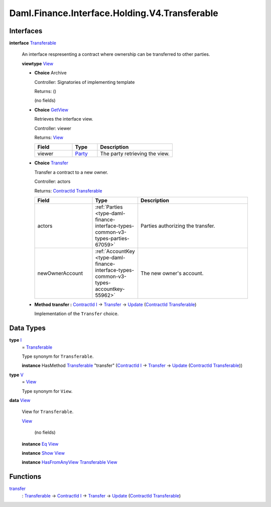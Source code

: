 .. Copyright (c) 2024 Digital Asset (Switzerland) GmbH and/or its affiliates. All rights reserved.
.. SPDX-License-Identifier: Apache-2.0

.. _module-daml-finance-interface-holding-v4-transferable-93054:

Daml.Finance.Interface.Holding.V4.Transferable
==============================================

Interfaces
----------

.. _type-daml-finance-interface-holding-v4-transferable-transferable-83505:

**interface** `Transferable <type-daml-finance-interface-holding-v4-transferable-transferable-83505_>`_

  An interface respresenting a contract where ownership can be transferred to other parties\.

  **viewtype** `View <type-daml-finance-interface-holding-v4-transferable-view-4631_>`_

  + **Choice** Archive

    Controller\: Signatories of implementing template

    Returns\: ()

    (no fields)

  + .. _type-daml-finance-interface-holding-v4-transferable-getview-81598:

    **Choice** `GetView <type-daml-finance-interface-holding-v4-transferable-getview-81598_>`_

    Retrieves the interface view\.

    Controller\: viewer

    Returns\: `View <type-daml-finance-interface-holding-v4-transferable-view-4631_>`_

    .. list-table::
       :widths: 15 10 30
       :header-rows: 1

       * - Field
         - Type
         - Description
       * - viewer
         - `Party <https://docs.daml.com/daml/stdlib/Prelude.html#type-da-internal-lf-party-57932>`_
         - The party retrieving the view\.

  + .. _type-daml-finance-interface-holding-v4-transferable-transfer-3593:

    **Choice** `Transfer <type-daml-finance-interface-holding-v4-transferable-transfer-3593_>`_

    Transfer a contract to a new owner\.

    Controller\: actors

    Returns\: `ContractId <https://docs.daml.com/daml/stdlib/Prelude.html#type-da-internal-lf-contractid-95282>`_ `Transferable <type-daml-finance-interface-holding-v4-transferable-transferable-83505_>`_

    .. list-table::
       :widths: 15 10 30
       :header-rows: 1

       * - Field
         - Type
         - Description
       * - actors
         - :ref:`Parties <type-daml-finance-interface-types-common-v3-types-parties-67059>`
         - Parties authorizing the transfer\.
       * - newOwnerAccount
         - :ref:`AccountKey <type-daml-finance-interface-types-common-v3-types-accountkey-55962>`
         - The new owner's account\.

  + **Method transfer \:** `ContractId <https://docs.daml.com/daml/stdlib/Prelude.html#type-da-internal-lf-contractid-95282>`_ `I <type-daml-finance-interface-holding-v4-transferable-i-68214_>`_ \-\> `Transfer <type-daml-finance-interface-holding-v4-transferable-transfer-3593_>`_ \-\> `Update <https://docs.daml.com/daml/stdlib/Prelude.html#type-da-internal-lf-update-68072>`_ (`ContractId <https://docs.daml.com/daml/stdlib/Prelude.html#type-da-internal-lf-contractid-95282>`_ `Transferable <type-daml-finance-interface-holding-v4-transferable-transferable-83505_>`_)

    Implementation of the ``Transfer`` choice\.

Data Types
----------

.. _type-daml-finance-interface-holding-v4-transferable-i-68214:

**type** `I <type-daml-finance-interface-holding-v4-transferable-i-68214_>`_
  \= `Transferable <type-daml-finance-interface-holding-v4-transferable-transferable-83505_>`_

  Type synonym for ``Transferable``\.

  **instance** HasMethod `Transferable <type-daml-finance-interface-holding-v4-transferable-transferable-83505_>`_ \"transfer\" (`ContractId <https://docs.daml.com/daml/stdlib/Prelude.html#type-da-internal-lf-contractid-95282>`_ `I <type-daml-finance-interface-holding-v4-transferable-i-68214_>`_ \-\> `Transfer <type-daml-finance-interface-holding-v4-transferable-transfer-3593_>`_ \-\> `Update <https://docs.daml.com/daml/stdlib/Prelude.html#type-da-internal-lf-update-68072>`_ (`ContractId <https://docs.daml.com/daml/stdlib/Prelude.html#type-da-internal-lf-contractid-95282>`_ `Transferable <type-daml-finance-interface-holding-v4-transferable-transferable-83505_>`_))

.. _type-daml-finance-interface-holding-v4-transferable-v-641:

**type** `V <type-daml-finance-interface-holding-v4-transferable-v-641_>`_
  \= `View <type-daml-finance-interface-holding-v4-transferable-view-4631_>`_

  Type synonym for ``View``\.

.. _type-daml-finance-interface-holding-v4-transferable-view-4631:

**data** `View <type-daml-finance-interface-holding-v4-transferable-view-4631_>`_

  View for ``Transferable``\.

  .. _constr-daml-finance-interface-holding-v4-transferable-view-62264:

  `View <constr-daml-finance-interface-holding-v4-transferable-view-62264_>`_

    (no fields)

  **instance** `Eq <https://docs.daml.com/daml/stdlib/Prelude.html#class-ghc-classes-eq-22713>`_ `View <type-daml-finance-interface-holding-v4-transferable-view-4631_>`_

  **instance** `Show <https://docs.daml.com/daml/stdlib/Prelude.html#class-ghc-show-show-65360>`_ `View <type-daml-finance-interface-holding-v4-transferable-view-4631_>`_

  **instance** `HasFromAnyView <https://docs.daml.com/daml/stdlib/DA-Internal-Interface-AnyView.html#class-da-internal-interface-anyview-hasfromanyview-30108>`_ `Transferable <type-daml-finance-interface-holding-v4-transferable-transferable-83505_>`_ `View <type-daml-finance-interface-holding-v4-transferable-view-4631_>`_

Functions
---------

.. _function-daml-finance-interface-holding-v4-transferable-transfer-48285:

`transfer <function-daml-finance-interface-holding-v4-transferable-transfer-48285_>`_
  \: `Transferable <type-daml-finance-interface-holding-v4-transferable-transferable-83505_>`_ \-\> `ContractId <https://docs.daml.com/daml/stdlib/Prelude.html#type-da-internal-lf-contractid-95282>`_ `I <type-daml-finance-interface-holding-v4-transferable-i-68214_>`_ \-\> `Transfer <type-daml-finance-interface-holding-v4-transferable-transfer-3593_>`_ \-\> `Update <https://docs.daml.com/daml/stdlib/Prelude.html#type-da-internal-lf-update-68072>`_ (`ContractId <https://docs.daml.com/daml/stdlib/Prelude.html#type-da-internal-lf-contractid-95282>`_ `Transferable <type-daml-finance-interface-holding-v4-transferable-transferable-83505_>`_)
